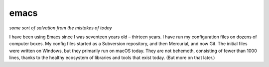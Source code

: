 emacs
=====

*some sort of salvation from the mistakes of today*

I have been using Emacs since I was seventeen years old – thirteen years. I have run my configuration files on dozens of computer boxes. My config files started as a Subversion repository, and then Mercurial, and now Git. The initial files were written on Windows, but they primarily run on macOS today. They are not behemoth, consisting of fewer than 1000 lines, thanks  to the healthy ecosystem of libraries and tools that exist today. (But more on that later.)
